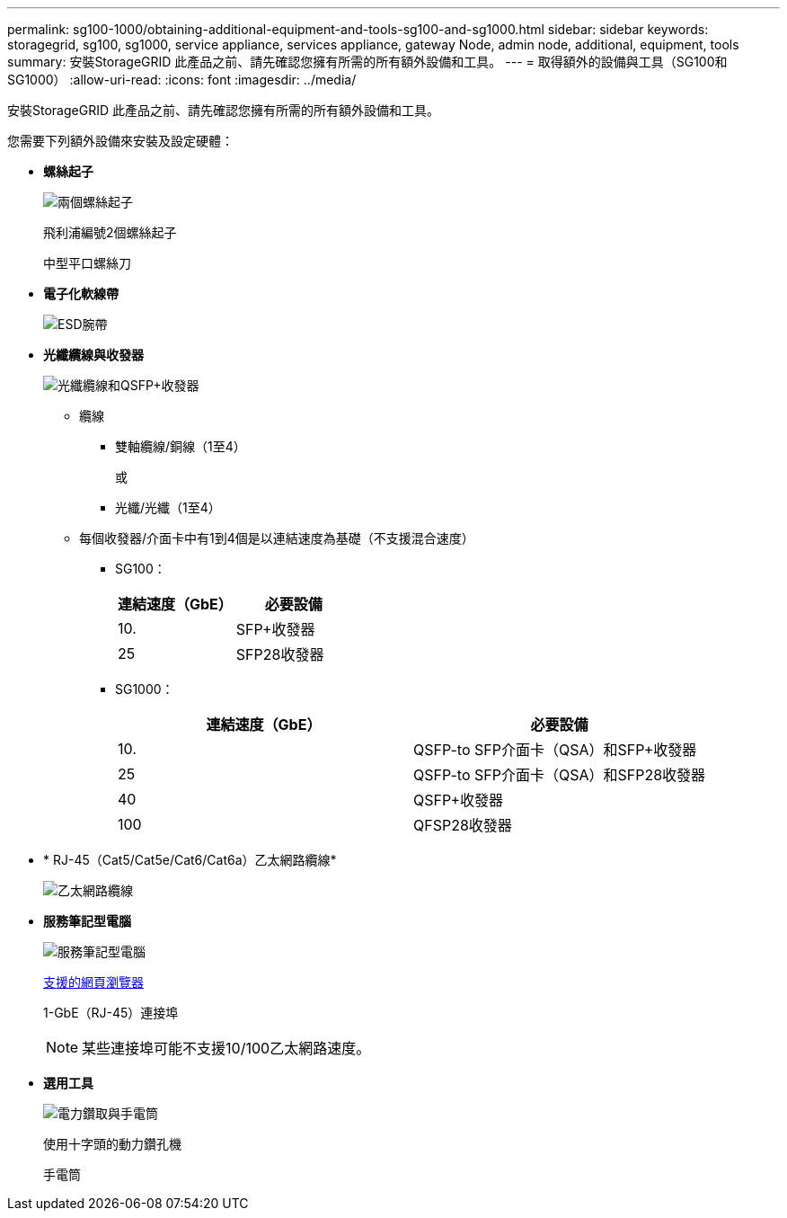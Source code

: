 ---
permalink: sg100-1000/obtaining-additional-equipment-and-tools-sg100-and-sg1000.html 
sidebar: sidebar 
keywords: storagegrid, sg100, sg1000, service appliance, services appliance, gateway Node, admin node, additional, equipment, tools 
summary: 安裝StorageGRID 此產品之前、請先確認您擁有所需的所有額外設備和工具。 
---
= 取得額外的設備與工具（SG100和SG1000）
:allow-uri-read: 
:icons: font
:imagesdir: ../media/


[role="lead"]
安裝StorageGRID 此產品之前、請先確認您擁有所需的所有額外設備和工具。

您需要下列額外設備來安裝及設定硬體：

* *螺絲起子*
+
image::../media/screwdrivers.gif[兩個螺絲起子]

+
飛利浦編號2個螺絲起子

+
中型平口螺絲刀

* *電子化軟線帶*
+
image::../media/appliance_wriststrap.gif[ESD腕帶]

* *光纖纜線與收發器*
+
image::../media/fc_cable_and_sfp.gif[光纖纜線和QSFP+收發器]

+
** 纜線
+
*** 雙軸纜線/銅線（1至4）
+
或

*** 光纖/光纖（1至4）


** 每個收發器/介面卡中有1到4個是以連結速度為基礎（不支援混合速度）
+
*** SG100：
+
|===
| 連結速度（GbE） | 必要設備 


 a| 
10.
 a| 
SFP+收發器



 a| 
25
 a| 
SFP28收發器

|===
*** SG1000：
+
|===
| 連結速度（GbE） | 必要設備 


 a| 
10.
 a| 
QSFP-to SFP介面卡（QSA）和SFP+收發器



 a| 
25
 a| 
QSFP-to SFP介面卡（QSA）和SFP28收發器



 a| 
40
 a| 
QSFP+收發器



 a| 
100
 a| 
QFSP28收發器

|===




* * RJ-45（Cat5/Cat5e/Cat6/Cat6a）乙太網路纜線*
+
image::../media/ethernet_cables.png[乙太網路纜線]

* *服務筆記型電腦*
+
image::../media/sam_management_client.gif[服務筆記型電腦]

+
xref:../admin/web-browser-requirements.adoc[支援的網頁瀏覽器]

+
1-GbE（RJ-45）連接埠

+

NOTE: 某些連接埠可能不支援10/100乙太網路速度。

* *選用工具*
+
image::../media/optional_tools.gif[電力鑽取與手電筒]

+
使用十字頭的動力鑽孔機

+
手電筒


